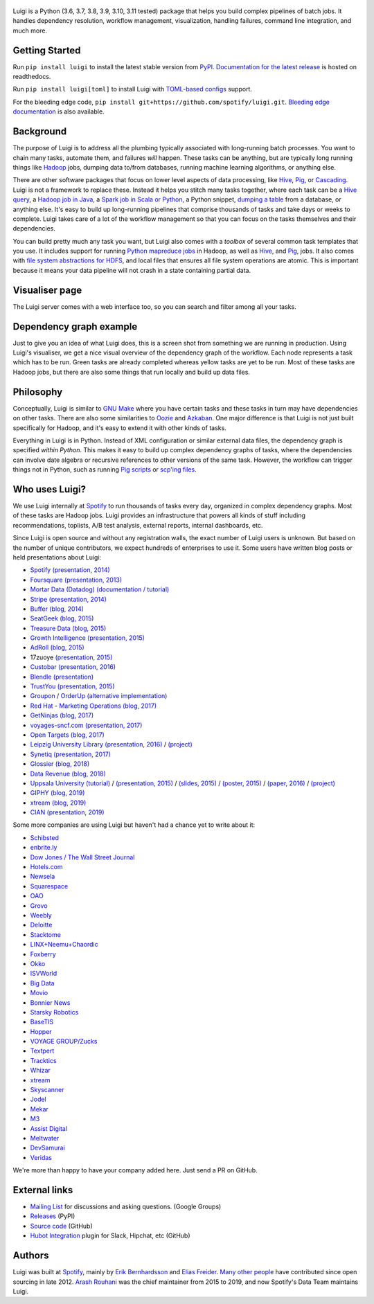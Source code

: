 .. figure:: https://raw.githubusercontent.com/spotify/luigi/master/doc/luigi.png
   :alt: Luigi Logo
   :align: center

.. image:: https://img.shields.io/endpoint.svg?url=https%3A%2F%2Factions-badge.atrox.dev%2Fspotify%2Fluigi%2Fbadge&label=build&logo=none&%3Fref%3Dmaster&style=flat
    :target: https://actions-badge.atrox.dev/spotify/luigi/goto?ref=master

.. image:: https://img.shields.io/codecov/c/github/spotify/luigi/master.svg?style=flat
    :target: https://codecov.io/gh/spotify/luigi?branch=master

.. image:: https://img.shields.io/pypi/v/luigi.svg?style=flat
   :target: https://pypi.python.org/pypi/luigi

.. image:: https://img.shields.io/pypi/l/luigi.svg?style=flat
   :target: https://pypi.python.org/pypi/luigi

.. image:: https://readthedocs.org/projects/luigi/badge/?version=stable
    :target: https://luigi.readthedocs.io/en/stable/?badge=stable
    :alt: Documentation Status

Luigi is a Python (3.6, 3.7, 3.8, 3.9, 3.10, 3.11 tested) package that helps you build complex
pipelines of batch jobs. It handles dependency resolution, workflow management,
visualization, handling failures, command line integration, and much more.

Getting Started
---------------

Run ``pip install luigi`` to install the latest stable version from `PyPI
<https://pypi.python.org/pypi/luigi>`_. `Documentation for the latest release
<https://luigi.readthedocs.io/en/stable/>`__ is hosted on readthedocs.

Run ``pip install luigi[toml]`` to install Luigi with `TOML-based configs
<https://luigi.readthedocs.io/en/stable/configuration.html>`__ support.

For the bleeding edge code, ``pip install
git+https://github.com/spotify/luigi.git``. `Bleeding edge documentation
<https://luigi.readthedocs.io/en/latest/>`__ is also available.

Background
----------

The purpose of Luigi is to address all the plumbing typically associated
with long-running batch processes. You want to chain many tasks,
automate them, and failures *will* happen. These tasks can be anything,
but are typically long running things like
`Hadoop <http://hadoop.apache.org/>`_ jobs, dumping data to/from
databases, running machine learning algorithms, or anything else.

There are other software packages that focus on lower level aspects of
data processing, like `Hive <http://hive.apache.org/>`__,
`Pig <http://pig.apache.org/>`_, or
`Cascading <http://www.cascading.org/>`_. Luigi is not a framework to
replace these. Instead it helps you stitch many tasks together, where
each task can be a `Hive query <https://luigi.readthedocs.io/en/latest/api/luigi.contrib.hive.html>`__,
a `Hadoop job in Java <https://luigi.readthedocs.io/en/latest/api/luigi.contrib.hadoop_jar.html>`_,
a  `Spark job in Scala or Python <https://luigi.readthedocs.io/en/latest/api/luigi.contrib.spark.html>`_,
a Python snippet,
`dumping a table <https://luigi.readthedocs.io/en/latest/api/luigi.contrib.sqla.html>`_
from a database, or anything else. It's easy to build up
long-running pipelines that comprise thousands of tasks and take days or
weeks to complete. Luigi takes care of a lot of the workflow management
so that you can focus on the tasks themselves and their dependencies.

You can build pretty much any task you want, but Luigi also comes with a
*toolbox* of several common task templates that you use. It includes
support for running
`Python mapreduce jobs <https://luigi.readthedocs.io/en/latest/api/luigi.contrib.hadoop.html>`_
in Hadoop, as well as
`Hive <https://luigi.readthedocs.io/en/latest/api/luigi.contrib.hive.html>`__,
and `Pig <https://luigi.readthedocs.io/en/latest/api/luigi.contrib.pig.html>`__,
jobs. It also comes with
`file system abstractions for HDFS <https://luigi.readthedocs.io/en/latest/api/luigi.contrib.hdfs.html>`_,
and local files that ensures all file system operations are atomic. This
is important because it means your data pipeline will not crash in a
state containing partial data.

Visualiser page
---------------

The Luigi server comes with a web interface too, so you can search and filter
among all your tasks.

.. figure:: https://raw.githubusercontent.com/spotify/luigi/master/doc/visualiser_front_page.png
   :alt: Visualiser page

Dependency graph example
------------------------

Just to give you an idea of what Luigi does, this is a screen shot from
something we are running in production. Using Luigi's visualiser, we get
a nice visual overview of the dependency graph of the workflow. Each
node represents a task which has to be run. Green tasks are already
completed whereas yellow tasks are yet to be run. Most of these tasks
are Hadoop jobs, but there are also some things that run locally and
build up data files.

.. figure:: https://raw.githubusercontent.com/spotify/luigi/master/doc/user_recs.png
   :alt: Dependency graph

Philosophy
----------

Conceptually, Luigi is similar to `GNU
Make <http://www.gnu.org/software/make/>`_ where you have certain tasks
and these tasks in turn may have dependencies on other tasks. There are
also some similarities to `Oozie <http://oozie.apache.org/>`_
and `Azkaban <https://azkaban.github.io/>`_. One major
difference is that Luigi is not just built specifically for Hadoop, and
it's easy to extend it with other kinds of tasks.

Everything in Luigi is in Python. Instead of XML configuration or
similar external data files, the dependency graph is specified *within
Python*. This makes it easy to build up complex dependency graphs of
tasks, where the dependencies can involve date algebra or recursive
references to other versions of the same task. However, the workflow can
trigger things not in Python, such as running
`Pig scripts <https://luigi.readthedocs.io/en/latest/api/luigi.contrib.pig.html>`_
or `scp'ing files <https://luigi.readthedocs.io/en/latest/api/luigi.contrib.ssh.html>`_.

Who uses Luigi?
---------------

We use Luigi internally at `Spotify <https://www.spotify.com>`_ to run
thousands of tasks every day, organized in complex dependency graphs.
Most of these tasks are Hadoop jobs. Luigi provides an infrastructure
that powers all kinds of stuff including recommendations, toplists, A/B
test analysis, external reports, internal dashboards, etc.

Since Luigi is open source and without any registration walls, the exact number
of Luigi users is unknown. But based on the number of unique contributors, we
expect hundreds of enterprises to use it. Some users have written blog posts
or held presentations about Luigi:

* `Spotify <https://www.spotify.com>`_ `(presentation, 2014) <http://www.slideshare.net/erikbern/luigi-presentation-nyc-data-science>`__
* `Foursquare <https://foursquare.com/>`_ `(presentation, 2013) <http://www.slideshare.net/OpenAnayticsMeetup/luigi-presentation-17-23199897>`__
* `Mortar Data (Datadog) <https://www.datadoghq.com/>`_ `(documentation / tutorial) <http://help.mortardata.com/technologies/luigi>`__
* `Stripe <https://stripe.com/>`_ `(presentation, 2014) <http://www.slideshare.net/PyData/python-as-part-of-a-production-machine-learning-stack-by-michael-manapat-pydata-sv-2014>`__
* `Buffer <https://buffer.com/>`_ `(blog, 2014) <https://buffer.com/resources/buffers-new-data-architecture/>`__
* `SeatGeek <https://seatgeek.com/>`_ `(blog, 2015) <http://chairnerd.seatgeek.com/building-out-the-seatgeek-data-pipeline/>`__
* `Treasure Data <https://www.treasuredata.com/>`_ `(blog, 2015) <http://blog.treasuredata.com/blog/2015/02/25/managing-the-data-pipeline-with-git-luigi/>`__
* `Growth Intelligence <http://growthintel.com/>`_ `(presentation, 2015) <http://www.slideshare.net/growthintel/a-beginners-guide-to-building-data-pipelines-with-luigi>`__
* `AdRoll <https://www.adroll.com/>`_ `(blog, 2015) <http://tech.adroll.com/blog/data/2015/09/22/data-pipelines-docker.html>`__
* 17zuoye `(presentation, 2015) <https://speakerdeck.com/mvj3/luiti-an-offline-task-management-framework>`__
* `Custobar <https://www.custobar.com/>`_ `(presentation, 2016) <http://www.slideshare.net/teemukurppa/managing-data-workflows-with-luigi>`__
* `Blendle <https://launch.blendle.com/>`_ `(presentation) <http://www.anneschuth.nl/wp-content/uploads/sea-anneschuth-streamingblendle.pdf#page=126>`__
* `TrustYou <http://www.trustyou.com/>`_ `(presentation, 2015) <https://speakerdeck.com/mfcabrera/pydata-berlin-2015-processing-hotel-reviews-with-python>`__
* `Groupon <https://www.groupon.com/>`_ / `OrderUp <https://orderup.com>`_ `(alternative implementation) <https://github.com/groupon/luigi-warehouse>`__
* `Red Hat - Marketing Operations <https://www.redhat.com>`_ `(blog, 2017) <https://github.com/rh-marketingops/rh-mo-scc-luigi>`__
* `GetNinjas <https://www.getninjas.com.br/>`_ `(blog, 2017) <https://labs.getninjas.com.br/using-luigi-to-create-and-monitor-pipelines-of-batch-jobs-eb8b3cd2a574>`__
* `voyages-sncf.com <https://www.voyages-sncf.com/>`_ `(presentation, 2017) <https://github.com/voyages-sncf-technologies/meetup-afpy-nantes-luigi>`__
* `Open Targets <https://www.opentargets.org/>`_ `(blog, 2017) <https://blog.opentargets.org/using-containers-with-luigi>`__
* `Leipzig University Library <https://ub.uni-leipzig.de>`_ `(presentation, 2016) <https://de.slideshare.net/MartinCzygan/build-your-own-discovery-index-of-scholary-eresources>`__ / `(project) <https://finc.info/de/datenquellen>`__
* `Synetiq <https://synetiq.net/>`_ `(presentation, 2017) <https://www.youtube.com/watch?v=M4xUQXogSfo>`__
* `Glossier <https://www.glossier.com/>`_ `(blog, 2018) <https://medium.com/glossier/how-to-build-a-data-warehouse-what-weve-learned-so-far-at-glossier-6ff1e1783e31>`__
* `Data Revenue <https://www.datarevenue.com/>`_ `(blog, 2018) <https://www.datarevenue.com/en/blog/how-to-scale-your-machine-learning-pipeline>`_
* `Uppsala University <http://pharmb.io>`_ `(tutorial) <http://uppnex.se/twiki/do/view/Courses/EinfraMPS2015/Luigi.html>`_   / `(presentation, 2015) <https://www.youtube.com/watch?v=f26PqSXZdWM>`_ / `(slides, 2015) <https://www.slideshare.net/SamuelLampa/building-workflows-with-spotifys-luigi>`_ / `(poster, 2015) <https://pharmb.io/poster/2015-sciluigi/>`_ / `(paper, 2016) <https://doi.org/10.1186/s13321-016-0179-6>`_ / `(project) <https://github.com/pharmbio/sciluigi>`_
* `GIPHY <https://giphy.com/>`_ `(blog, 2019) <https://engineering.giphy.com/luigi-the-10x-plumber-containerizing-scaling-luigi-in-kubernetes/>`__
* `xtream <https://xtreamers.io/>`__ `(blog, 2019) <https://towardsdatascience.com/lessons-from-a-real-machine-learning-project-part-1-from-jupyter-to-luigi-bdfd0b050ca5>`__
* `CIAN <https://cian.ru/>`__ `(presentation, 2019) <https://www.highload.ru/moscow/2019/abstracts/6030>`__

Some more companies are using Luigi but haven't had a chance yet to write about it:

* `Schibsted <http://www.schibsted.com/>`_
* `enbrite.ly <http://enbrite.ly/>`_
* `Dow Jones / The Wall Street Journal <http://wsj.com>`_
* `Hotels.com <https://hotels.com>`_
* `Newsela <https://newsela.com>`_
* `Squarespace <https://www.squarespace.com/>`_
* `OAO <https://adops.com/>`_
* `Grovo <https://grovo.com/>`_
* `Weebly <https://www.weebly.com/>`_
* `Deloitte <https://www.Deloitte.co.uk/>`_
* `Stacktome <https://stacktome.com/>`_
* `LINX+Neemu+Chaordic <https://www.chaordic.com.br/>`_
* `Foxberry <https://www.foxberry.com/>`_
* `Okko <https://okko.tv/>`_
* `ISVWorld <http://isvworld.com/>`_
* `Big Data <https://bigdata.com.br/>`_
* `Movio <https://movio.co.nz/>`_
* `Bonnier News <https://www.bonniernews.se/>`_
* `Starsky Robotics <https://www.starsky.io/>`_
* `BaseTIS <https://www.basetis.com/>`_
* `Hopper <https://www.hopper.com/>`_
* `VOYAGE GROUP/Zucks <https://zucks.co.jp/en/>`_
* `Textpert <https://www.textpert.ai/>`_
* `Tracktics <https://www.tracktics.com/>`_
* `Whizar <https://www.whizar.com/>`_
* `xtream <https://www.xtreamers.io/>`__
* `Skyscanner <https://www.skyscanner.net/>`_
* `Jodel <https://www.jodel.com/>`_
* `Mekar <https://mekar.id/en/>`_
* `M3 <https://corporate.m3.com/en/>`_
* `Assist Digital <https://www.assistdigital.com/>`_
* `Meltwater <https://www.meltwater.com/>`_
* `DevSamurai <https://www.devsamurai.com/>`_
* `Veridas <https://veridas.com/>`_

We're more than happy to have your company added here. Just send a PR on GitHub.

External links
--------------

* `Mailing List <https://groups.google.com/d/forum/luigi-user/>`_ for discussions and asking questions. (Google Groups)
* `Releases <https://pypi.python.org/pypi/luigi>`_ (PyPI)
* `Source code <https://github.com/spotify/luigi>`_ (GitHub)
* `Hubot Integration <https://github.com/houzz/hubot-luigi>`_ plugin for Slack, Hipchat, etc (GitHub)

Authors
-------

Luigi was built at `Spotify <https://www.spotify.com>`_, mainly by
`Erik Bernhardsson <https://github.com/erikbern>`_ and
`Elias Freider <https://github.com/freider>`_.
`Many other people <https://github.com/spotify/luigi/graphs/contributors>`_
have contributed since open sourcing in late 2012.
`Arash Rouhani <https://github.com/tarrasch>`_ was the chief maintainer from 2015 to 2019, and now
Spotify's Data Team maintains Luigi.
